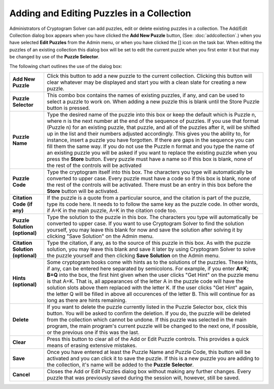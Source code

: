 Adding and Editing Puzzles in a Collection
==========================================

.. image:: ../images/AddEditPuzzleDialog.png

Administrators of Cryptogram Solver can add puzzles, edit or delete existing puzzles in a collection.  The Add/Edit
Collection dialog box appears when you have clicked the **Add New Puzzle** button, (See: :doc:`addcollection`.) when
you have selected **Edit Puzzles** from the Admin menu, or when you have clicked the [] icon on the task bar.  When
editing the puzzles of an existing collection this dialog box will be set to edit the current puzzle when you first
enter it but that may be changed by use of the **Puzzle Selector**.

The following chart outlines the use of the dialog box:

+------------------------+---------------------------------------------------------------------+
| **Add New Puzzle**     | Click this button to add a new puzzle to the current collection.    |
|                        | Clicking this button will clear whatever may be displayed and start |
|                        | you with a clean slate for creating a new puzzle.                   |
+------------------------+---------------------------------------------------------------------+
| **Puzzle Selector**    | This combo box contains the names of existing puzzles, if any, and  |
|                        | can be used to select a puzzle to work on.  When adding a new       |
|                        | puzzle this is blank until the Store Puzzle button is pressed.      |
+------------------------+---------------------------------------------------------------------+
| **Puzzle Name**        | Type the desired name of the puzzle into this box or keep the       |
|                        | default which is Puzzle n, where n is the next number at the end of |
|                        | the sequence of puzzles.  If you use that format (Puzzle n) for an  |
|                        | existing puzzle, that puzzle, and all of the puzzles after it, will |
|                        | be shifted up in the list and their numbers adjusted accordingly.   |
|                        | This gives you the ability to, for instance, insert a puzzle you    |
|                        | have forgotten.  If there are gaps in the sequence you can fill     |
|                        | them the same way.  If you do not use the Puzzle n format and you   |
|                        | type the name of an existing puzzle you will be asked if you want   |
|                        | to replace the existing puzzle when you press the **Store** button. |
|                        | Every puzzle must have a name so if this  box is blank, none of the |
|                        | rest of the controls will be activated                              |
+------------------------+---------------------------------------------------------------------+
| **Puzzle Code**        | Type the cryptogram itself into this box.  The characters you type  |
|                        | will automatically be converted to upper case.  Every puzzle must   |
|                        | have a code so if this box is blank, none of the rest of the        |
|                        | controls will be activated.  There must be an entry in this box     |
|                        | before the **Store** button will be activated.                      |
+------------------------+---------------------------------------------------------------------+
| **Citation Code**      | If the puzzle is a quote from a particular source, and the          |
| **(if any)**           | citation is part of the puzzle, type its code here.  It needs to    |
|                        | to follow the same key as the puzzle code.  In other words, if A=K  |
|                        | in the main puzzle, A=K in the citation code too.                   |
+------------------------+---------------------------------------------------------------------+
| **Puzzle Solution**    | Type the solution to the puzzle in this box.  The characters you    |
| **(optional)**         | type will automatically be converted to upper case.  If you want to |
|                        | use Cryptogram Solver to find the solution yourself, you may leave  |
|                        | this blank for now and save the solution after solving it by        |
|                        | clicking "Save Solution" on the Admin menu.                         |
+------------------------+---------------------------------------------------------------------+
| **Citation Solution**  | Type the citation, if any, as to the source of this puzzle in this  |
| **(optional)**         | box.  As with the puzzle solution, you may leave this blank and     |
|                        | save it later by using Cryptogram Solver to solve the puzzle        |
|                        | yourself and then clicking **Save Solution** on the Admin menu.     |
+------------------------+---------------------------------------------------------------------+
| **Hints (optional)**   | Some cryptogram books come with hints as to the solutions of the    |
|                        | puzzles.  These hints, if any, can be entered here separated by     |
|                        | semicolons.  For example, if you enter **A=K; B=Q** into the box,   |
|                        | the first hint given when the user clicks "Get Hint" on the puzzle  |
|                        | menu is that A=K.  That is, all appearances of the letter A in the  |
|                        | puzzle code will have the solution slots above them replaced with   |
|                        | the letter K.  If the user clicks "Get Hint" again, the letter Q    |
|                        | will be filled in above all occurences of the letter B.  This will  |
|                        | continue for as long as there are hints remaining.                  |
+------------------------+---------------------------------------------------------------------+
| **Delete**             | If you want to delete the puzzle currently listed in the Puzzle     |
|                        | Selector box, click this button.  You will be asked to confirm the  |
|                        | deletion.  If you do, the puzzle will be deleted from the           |
|                        | collection which cannot be undone.  If this puzzle was selected in  |
|                        | the main program, the main program's current puzzle will be changed |
|                        | to the next one, if possible, or the previous one if this was the   |
|                        | last.                                                               |
+------------------------+---------------------------------------------------------------------+
| **Clear**              | Press this button to clear all of the Add or Edit Puzzle controls.  |
|                        | This provides a quick means of erasing extensive mistakes.          |
+------------------------+---------------------------------------------------------------------+
| **Save**               | Once you have entered at least the Puzzle Name and Puzzle Code,     |
|                        | this button will be activated and you can click it to save the      |
|                        | puzzle.  If this is a new puzzle you are adding to the collection,  |
|                        | it's name will be added to the **Puzzle Selector**.                 |
+------------------------+---------------------------------------------------------------------+
| **Cancel**             | Closes the Add or Edit Puzzles dialog box without making any        |
|                        | further changes.  Every puzzle that was previously saved during the |
|                        | session will, however, still be saved.                              |
+------------------------+---------------------------------------------------------------------+
